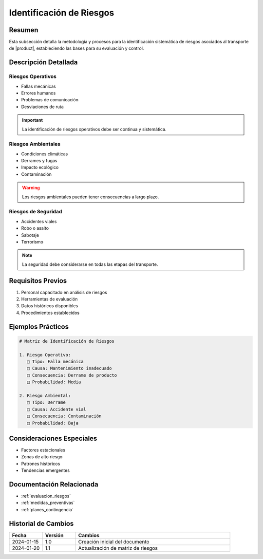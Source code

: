 .. _identificacion_riesgos_detalle:

======================
Identificación de Riesgos
======================

.. meta::
   :description: Metodología y proceso de identificación de riesgos en el transporte de ácido sulfúrico
   :keywords: identificación riesgos, análisis, evaluación, peligros, amenazas

Resumen
=======

Esta subsección detalla la metodología y procesos para la identificación sistemática de riesgos asociados al transporte de |product|, estableciendo las bases para su evaluación y control.

Descripción Detallada
===================

Riesgos Operativos
---------------

* Fallas mecánicas
* Errores humanos
* Problemas de comunicación
* Desviaciones de ruta

.. important::
   La identificación de riesgos operativos debe ser continua y sistemática.

Riesgos Ambientales
----------------

* Condiciones climáticas
* Derrames y fugas
* Impacto ecológico
* Contaminación

.. warning::
   Los riesgos ambientales pueden tener consecuencias a largo plazo.

Riesgos de Seguridad
-----------------

* Accidentes viales
* Robo o asalto
* Sabotaje
* Terrorismo

.. note::
   La seguridad debe considerarse en todas las etapas del transporte.

Requisitos Previos
================

1. Personal capacitado en análisis de riesgos
2. Herramientas de evaluación
3. Datos históricos disponibles
4. Procedimientos establecidos

Ejemplos Prácticos
================

.. code-block:: text

   # Matriz de Identificación de Riesgos
   
   1. Riesgo Operativo:
      □ Tipo: Falla mecánica
      □ Causa: Mantenimiento inadecuado
      □ Consecuencia: Derrame de producto
      □ Probabilidad: Media
   
   2. Riesgo Ambiental:
      □ Tipo: Derrame
      □ Causa: Accidente vial
      □ Consecuencia: Contaminación
      □ Probabilidad: Baja

Consideraciones Especiales
=======================

* Factores estacionales
* Zonas de alto riesgo
* Patrones históricos
* Tendencias emergentes

Documentación Relacionada
======================

* :ref:`evaluacion_riesgos`
* :ref:`medidas_preventivas`
* :ref:`planes_contingencia`

Historial de Cambios
==================

.. list-table::
   :header-rows: 1
   :widths: 15 15 70

   * - Fecha
     - Versión
     - Cambios
   * - 2024-01-15
     - 1.0
     - Creación inicial del documento
   * - 2024-01-20
     - 1.1
     - Actualización de matriz de riesgos 